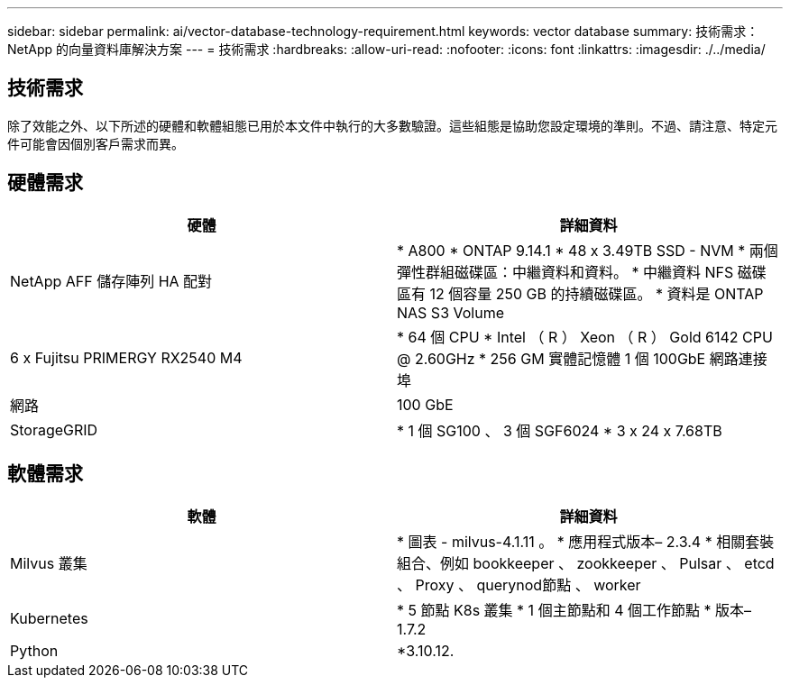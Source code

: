 ---
sidebar: sidebar 
permalink: ai/vector-database-technology-requirement.html 
keywords: vector database 
summary: 技術需求： NetApp 的向量資料庫解決方案 
---
= 技術需求
:hardbreaks:
:allow-uri-read: 
:nofooter: 
:icons: font
:linkattrs: 
:imagesdir: ./../media/




== 技術需求

除了效能之外、以下所述的硬體和軟體組態已用於本文件中執行的大多數驗證。這些組態是協助您設定環境的準則。不過、請注意、特定元件可能會因個別客戶需求而異。



== 硬體需求

|===
| 硬體 | 詳細資料 


| NetApp AFF 儲存陣列 HA 配對 | * A800
* ONTAP 9.14.1
* 48 x 3.49TB SSD - NVM
* 兩個彈性群組磁碟區：中繼資料和資料。
* 中繼資料 NFS 磁碟區有 12 個容量 250 GB 的持續磁碟區。
* 資料是 ONTAP NAS S3 Volume 


| 6 x Fujitsu PRIMERGY RX2540 M4 | * 64 個 CPU
* Intel （ R ） Xeon （ R ） Gold 6142 CPU @ 2.60GHz
* 256 GM 實體記憶體
1 個 100GbE 網路連接埠 


| 網路 | 100 GbE 


| StorageGRID | * 1 個 SG100 、 3 個 SGF6024
* 3 x 24 x 7.68TB 
|===


== 軟體需求

|===
| 軟體 | 詳細資料 


| Milvus 叢集 | * 圖表 - milvus-4.1.11 。
* 應用程式版本– 2.3.4
* 相關套裝組合、例如 bookkeeper 、 zookkeeper 、 Pulsar 、 etcd 、 Proxy 、 querynod節點 、 worker 


| Kubernetes | * 5 節點 K8s 叢集
* 1 個主節點和 4 個工作節點
* 版本– 1.7.2 


| Python | *3.10.12. 
|===